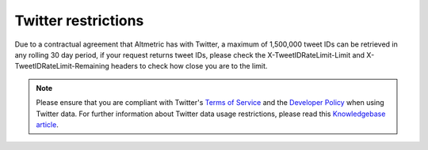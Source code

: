 Twitter restrictions
====================
Due to a contractual agreement that Altmetric has with Twitter, a maximum of 1,500,000 tweet IDs can be retrieved in any rolling 30 day period, if your request returns tweet IDs, please check the X-TweetIDRateLimit-Limit and X-TweetIDRateLimit-Remaining headers to check how close you are to the limit.

.. note::
    Please ensure that you are compliant with Twitter's `Terms of Service <https://twitter.com/en/tos>`_ and the `Developer Policy <https://developer.twitter.com/en/developer-terms/policy.html>`_ when using Twitter data. For further information about Twitter data usage restrictions, please read this `Knowledgebase article <https://help.altmetric.com/support/solutions/articles/6000242073-twitter-data-available-in-altmetric-s-apis-and-data-exports>`_.